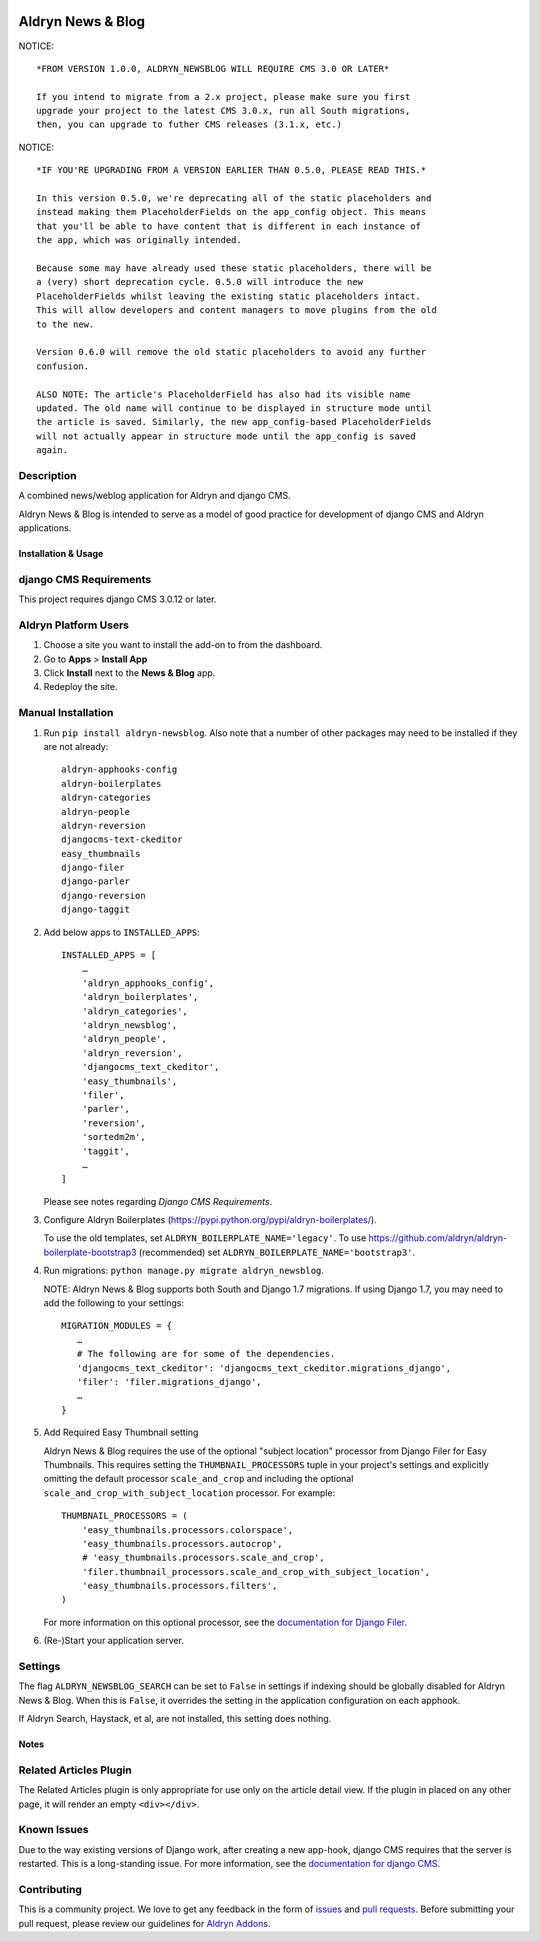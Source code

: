 |PyPI Version| |Build Status| |Coverage Status| |codeclimate| |requires_io|

==================
Aldryn News & Blog
==================

NOTICE: ::

    *FROM VERSION 1.0.0, ALDRYN_NEWSBLOG WILL REQUIRE CMS 3.0 OR LATER*

    If you intend to migrate from a 2.x project, please make sure you first
    upgrade your project to the latest CMS 3.0.x, run all South migrations,
    then, you can upgrade to futher CMS releases (3.1.x, etc.)

NOTICE: ::

    *IF YOU'RE UPGRADING FROM A VERSION EARLIER THAN 0.5.0, PLEASE READ THIS.*

    In this version 0.5.0, we're deprecating all of the static placeholders and
    instead making them PlaceholderFields on the app_config object. This means
    that you'll be able to have content that is different in each instance of
    the app, which was originally intended.

    Because some may have already used these static placeholders, there will be
    a (very) short deprecation cycle. 0.5.0 will introduce the new
    PlaceholderFields whilst leaving the existing static placeholders intact.
    This will allow developers and content managers to move plugins from the old
    to the new.

    Version 0.6.0 will remove the old static placeholders to avoid any further
    confusion.

    ALSO NOTE: The article's PlaceholderField has also had its visible name
    updated. The old name will continue to be displayed in structure mode until
    the article is saved. Similarly, the new app_config-based PlaceholderFields
    will not actually appear in structure mode until the app_config is saved
    again.

Description
~~~~~~~~~~~

A combined news/weblog application for Aldryn and django CMS.

Aldryn News & Blog is intended to serve as a model of good practice for
development of django CMS and Aldryn applications.


--------------------
Installation & Usage
--------------------

django CMS Requirements
~~~~~~~~~~~~~~~~~~~~~~~

This project requires django CMS 3.0.12 or later.


Aldryn Platform Users
~~~~~~~~~~~~~~~~~~~~~

1) Choose a site you want to install the add-on to from the dashboard.

2) Go to **Apps** > **Install App**

3) Click **Install** next to the **News & Blog** app.

4) Redeploy the site.


Manual Installation
~~~~~~~~~~~~~~~~~~~

1) Run ``pip install aldryn-newsblog``. Also note that a number of other
   packages may need to be installed if they are not already: ::

      aldryn-apphooks-config
      aldryn-boilerplates
      aldryn-categories
      aldryn-people
      aldryn-reversion
      djangocms-text-ckeditor
      easy_thumbnails
      django-filer
      django-parler
      django-reversion
      django-taggit

2) Add below apps to ``INSTALLED_APPS``: ::

    INSTALLED_APPS = [
        …
        'aldryn_apphooks_config',
        'aldryn_boilerplates',
        'aldryn_categories',
        'aldryn_newsblog',
        'aldryn_people',
        'aldryn_reversion',
        'djangocms_text_ckeditor',
        'easy_thumbnails',
        'filer',
        'parler',
        'reversion',
        'sortedm2m',
        'taggit',
        …
    ]

   Please see notes regarding `Django CMS Requirements`.

3) Configure Aldryn Boilerplates (https://pypi.python.org/pypi/aldryn-boilerplates/).

   To use the old templates, set ``ALDRYN_BOILERPLATE_NAME='legacy'``. To use
   https://github.com/aldryn/aldryn-boilerplate-bootstrap3 (recommended) set
   ``ALDRYN_BOILERPLATE_NAME='bootstrap3'``.

4) Run migrations: ``python manage.py migrate aldryn_newsblog``.

   NOTE: Aldryn News & Blog supports both South and Django 1.7 migrations. If
   using Django 1.7, you may need to add the following to your settings: ::

    MIGRATION_MODULES = {
       …
       # The following are for some of the dependencies.
       'djangocms_text_ckeditor': 'djangocms_text_ckeditor.migrations_django',
       'filer': 'filer.migrations_django',
       …
    }

5) Add Required Easy Thumbnail setting

   Aldryn News & Blog requires the use of the optional "subject location"
   processor from Django Filer for Easy Thumbnails. This requires setting the
   ``THUMBNAIL_PROCESSORS`` tuple in your project's settings and explicitly omitting
   the default processor ``scale_and_crop`` and including the optional
   ``scale_and_crop_with_subject_location`` processor. For example: ::

    THUMBNAIL_PROCESSORS = (
        'easy_thumbnails.processors.colorspace',
        'easy_thumbnails.processors.autocrop',
        # 'easy_thumbnails.processors.scale_and_crop',
        'filer.thumbnail_processors.scale_and_crop_with_subject_location',
        'easy_thumbnails.processors.filters',
    )

   For more information on this optional processor, see the
   `documentation for Django Filer`_.

.. _documentation for Django Filer: http://django-filer.readthedocs.org/en/latest/installation.html#subject-location-aware-cropping

6) (Re-)Start your application server.


Settings
~~~~~~~~

The flag ``ALDRYN_NEWSBLOG_SEARCH`` can be set to ``False`` in settings if
indexing should be globally disabled for Aldryn News & Blog. When this is
``False``, it overrides the setting in the application configuration on each
apphook.

If Aldryn Search, Haystack, et al, are not installed, this setting does nothing.


-----
Notes
-----

Related Articles Plugin
~~~~~~~~~~~~~~~~~~~~~~~

The Related Articles plugin is only appropriate for use only on the article
detail view. If the plugin in placed on any other page, it will render an empty
``<div></div>``.


Known Issues
~~~~~~~~~~~~

Due to the way existing versions of Django work, after creating a new app-hook,
django CMS requires that the server is restarted. This is a long-standing issue.
For more information, see the `documentation for django CMS`_.

.. _documentation for django CMS: https://django-cms.readthedocs.org/en/support-3.0.x/how_to/apphooks.html#apphooks


Contributing
~~~~~~~~~~~~

This is a community project. We love to get any feedback in the form of issues_
and `pull requests`_. Before submitting your pull request, please review our
guidelines for `Aldryn Addons`_.

.. _issues: https://github.com/aldryn/aldryn-newsblog/issues
.. _pull requests: https://github.com/aldryn/aldryn-newsblog/pulls
.. _Aldryn Addons: http://docs.aldryn.com/en/latest/reference/addons/index.html


.. |PyPI Version| image:: http://img.shields.io/pypi/v/aldryn-newsblog.svg
   :target: https://pypi.python.org/pypi/aldryn-newsblog
.. |Build Status| image:: http://img.shields.io/travis/aldryn/aldryn-newsblog/master.svg
   :target: https://travis-ci.org/aldryn/aldryn-newsblog
.. |Coverage Status| image:: http://img.shields.io/coveralls/aldryn/aldryn-newsblog/master.svg
   :target: https://coveralls.io/r/aldryn/aldryn-newsblog?branch=master
.. |codeclimate| image:: https://codeclimate.com/github/aldryn/aldryn-newsblog/badges/gpa.svg
   :target: https://codeclimate.com/github/aldryn/aldryn-newsblog
   :alt: Code Climate
.. |requires_io| image:: https://requires.io/github/aldryn/aldryn-newsblog/requirements.svg?branch=master
   :target: https://requires.io/github/aldryn/aldryn-newsblog/requirements/?branch=master
   :alt: Requirements Status
